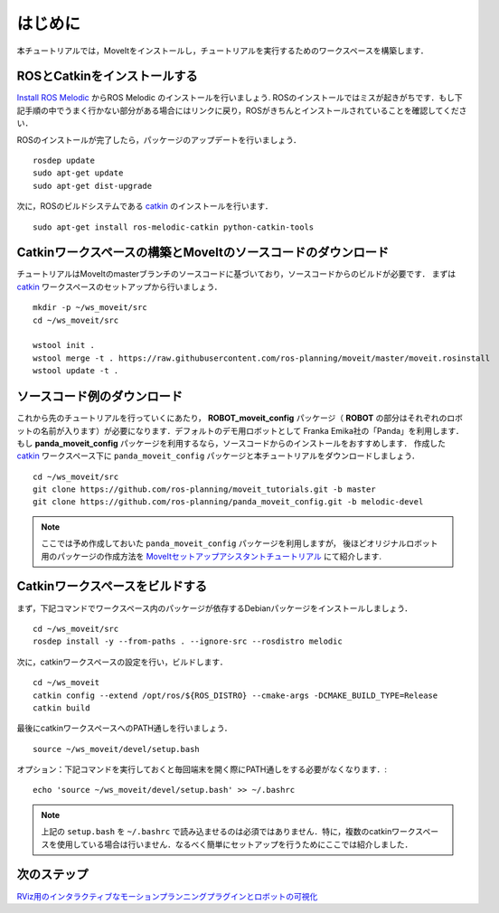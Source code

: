 はじめに
===============

本チュートリアルでは，MoveItをインストールし，チュートリアルを実行するためのワークスペースを構築します．

ROSとCatkinをインストールする
^^^^^^^^^^^^^^^^^^^^^^^^^^^^^^^^^^^^^^^^^^^^^^
`Install ROS Melodic <http://wiki.ros.org/melodic/Installation/Ubuntu>`_ からROS Melodic のインストールを行いましょう.
ROSのインストールではミスが起きがちです．もし下記手順の中でうまく行かない部分がある場合にはリンクに戻り，ROSがきちんとインストールされていることを確認してください．

ROSのインストールが完了したら，パッケージのアップデートを行いましょう． ::

  rosdep update
  sudo apt-get update
  sudo apt-get dist-upgrade

次に，ROSのビルドシステムである `catkin <http://wiki.ros.org/catkin>`_ のインストールを行います． ::

  sudo apt-get install ros-melodic-catkin python-catkin-tools

Catkinワークスペースの構築とMoveItのソースコードのダウンロード
^^^^^^^^^^^^^^^^^^^^^^^^^^^^^^^^^^^^^^^^^^^^^^^^^^^^^^^^^^^^^^^^^^^^
チュートリアルはMoveItのmasterブランチのソースコードに基づいており，ソースコードからのビルドが必要です．
まずは `catkin <http://wiki.ros.org/catkin>`_ ワークスペースのセットアップから行いましょう． ::

  mkdir -p ~/ws_moveit/src
  cd ~/ws_moveit/src

  wstool init .
  wstool merge -t . https://raw.githubusercontent.com/ros-planning/moveit/master/moveit.rosinstall
  wstool update -t .

ソースコード例のダウンロード
^^^^^^^^^^^^^^^^^^^^^^^^^^^^
これから先のチュートリアルを行っていくにあたり， **ROBOT_moveit_config** パッケージ（ **ROBOT** の部分はそれぞれのロボットの名前が入ります）が必要になります．デフォルトのデモ用ロボットとして Franka Emika社の「Panda」を利用します．もし **panda_moveit_config** パッケージを利用するなら，ソースコードからのインストールをおすすめします．
作成した `catkin <http://wiki.ros.org/catkin>`_ ワークスペース下に ``panda_moveit_config`` パッケージと本チュートリアルをダウンロードしましょう． ::

  cd ~/ws_moveit/src
  git clone https://github.com/ros-planning/moveit_tutorials.git -b master
  git clone https://github.com/ros-planning/panda_moveit_config.git -b melodic-devel

.. note:: ここでは予め作成しておいた ``panda_moveit_config`` パッケージを利用しますが， 後ほどオリジナルロボット用のパッケージの作成方法を `MoveItセットアップアシスタントチュートリアル <../setup_assistant/setup_assistant_tutorial.html>`_ にて紹介します.

Catkinワークスペースをビルドする
^^^^^^^^^^^^^^^^^^^^^^^^^^^^^^^^^
まず，下記コマンドでワークスペース内のパッケージが依存するDebianパッケージをインストールしましょう． ::

  cd ~/ws_moveit/src
  rosdep install -y --from-paths . --ignore-src --rosdistro melodic

次に，catkinワークスペースの設定を行い，ビルドします． ::

  cd ~/ws_moveit
  catkin config --extend /opt/ros/${ROS_DISTRO} --cmake-args -DCMAKE_BUILD_TYPE=Release
  catkin build

最後にcatkinワークスペースへのPATH通しを行いましょう． ::

  source ~/ws_moveit/devel/setup.bash

オプション：下記コマンドを実行しておくと毎回端末を開く際にPATH通しをする必要がなくなります．::

   echo 'source ~/ws_moveit/devel/setup.bash' >> ~/.bashrc

.. note:: 上記の ``setup.bash`` を ``~/.bashrc`` で読み込ませるのは必須ではありません．特に，複数のcatkinワークスペースを使用している場合は行いません．なるべく簡単にセットアップを行うためにここでは紹介しました．

次のステップ
^^^^^^^^^^^^^^^^^^^^^^^^^^^^^
`RViz用のインタラクティブなモーションプランニングプラグインとロボットの可視化 <../quickstart_in_rviz/quickstart_in_rviz_tutorial.html>`_
